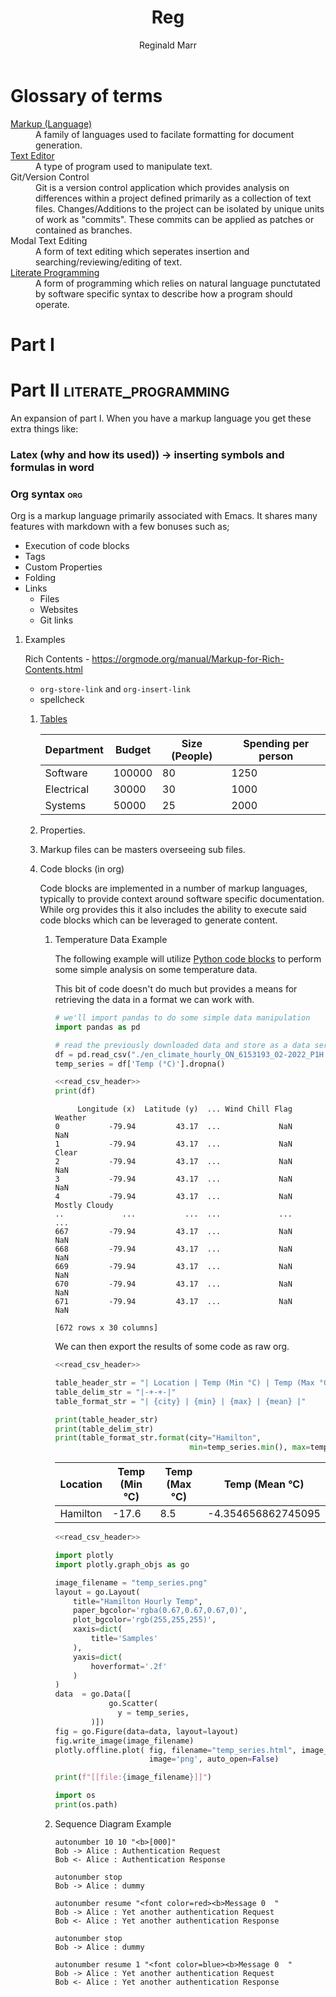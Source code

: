 #+TITLE: Reg
#+AUTHOR: Reginald Marr

* Glossary of terms
- [[https://en.wikipedia.org/wiki/Markup_language][Markup (Language)]] ::
    A family of languages used to facilate formatting for document generation.
- [[https://en.wikipedia.org/wiki/Text_editor][Text Editor]] ::
  A type of program used to manipulate text.
- Git/Version Control ::
  Git is a version control application which provides analysis on differences within a project defined primarily as a collection of text files.
  Changes/Additions to the project can be isolated by unique units of work as "commits".
  These commits can be applied as patches or contained as branches.
- Modal Text Editing ::
  A form of text editing which seperates insertion and searching/reviewing/editing of text.
- [[https://en.wikipedia.org/wiki/Literate_programming][Literate Programming]]  ::
  A form of programming which relies on natural language punctutated by software specific syntax to describe how a program should operate.
* Part I
* Part II :literate_programming:
An expansion of part I. When you have a markup language you get these extra things like:
*** Latex (why and how its used)) -> inserting symbols and formulas in word
*** Org syntax :org:
Org is a markup language primarily associated with Emacs.
It shares many features with markdown with a few bonuses such as;
- Execution of code blocks
- Tags
- Custom Properties
- Folding
- Links
  - Files
  - Websites
  - Git links
***** Examples
Rich Contents - https://orgmode.org/manual/Markup-for-Rich-Contents.html

- =org-store-link= and =org-insert-link=
- spellcheck
****** [[file:~/.emacs.d/.local/straight/repos/org/doc/org-guide.org::*Tables][Tables]]
| Department | Budget | Size (People) | Spending per person |
|------------+--------+---------------+---------------------|
| Software   | 100000 |            80 |                1250 |
| Electrical |  30000 |            30 |                1000 |
| Systems    |  50000 |            25 |                2000 |
#+TBLFM: $4=$2/$3
****** Properties.
****** Markup files can be masters overseeing sub files.
****** Code blocks (in org)
Code blocks are implemented in a number of markup languages, typically to provide context around software specific documentation.
While org provides this it also includes the ability to execute said code blocks which can be leveraged to generate content.

******* Temperature Data Example
The following example will utilize [[https://orgmode.org/worg/org-contrib/babel/languages/ob-doc-python.html][Python code blocks]] to perform some simple analysis on some temperature data.

This bit of code doesn't do much but provides a means for retrieving the data in a format we can work with.

#+name: read_csv_header
#+begin_src python :exports code
# we'll import pandas to do some simple data manipulation
import pandas as pd

# read the previously downloaded data and store as a data series
df = pd.read_csv("./en_climate_hourly_ON_6153193_02-2022_P1H.csv")
temp_series = df['Temp (°C)'].dropna()
#+end_src

#+name: print_data_frame
#+begin_src python :noweb strip-export :exports both :results output :tangle print_data_frame.py
<<read_csv_header>>
print(df)
#+end_src

#+RESULTS: print_data_frame
#+begin_example
     Longitude (x)  Latitude (y)  ... Wind Chill Flag        Weather
0           -79.94         43.17  ...             NaN            NaN
1           -79.94         43.17  ...             NaN          Clear
2           -79.94         43.17  ...             NaN            NaN
3           -79.94         43.17  ...             NaN            NaN
4           -79.94         43.17  ...             NaN  Mostly Cloudy
..             ...           ...  ...             ...            ...
667         -79.94         43.17  ...             NaN            NaN
668         -79.94         43.17  ...             NaN            NaN
669         -79.94         43.17  ...             NaN            NaN
670         -79.94         43.17  ...             NaN            NaN
671         -79.94         43.17  ...             NaN            NaN

[672 rows x 30 columns]
#+end_example

We can then export the results of some code as raw org.

#+name: read_csv
#+begin_src python :noweb strip-export :export both :results output raw :tangle read_csv.py
<<read_csv_header>>

table_header_str = "| Location | Temp (Min °C) | Temp (Max °C) | Temp (Mean °C) |"
table_delim_str = "|-+-+-|"
table_format_str = "| {city} | {min} | {max} | {mean} |"

print(table_header_str)
print(table_delim_str)
print(table_format_str.format(city="Hamilton",
                              min=temp_series.min(), max=temp_series.max(), mean=temp_series.mean()))
#+end_src

#+RESULTS: read_csv
| Location | Temp (Min °C) | Temp (Max °C) |     Temp (Mean °C) |
|----------+---------------+---------------+--------------------|
| Hamilton |         -17.6 |           8.5 | -4.354656862745095 |

#+name: plot_temperature_data
#+begin_src python :noweb strip-export :results output raw :exports both :tangle plot_temp.py
<<read_csv_header>>

import plotly
import plotly.graph_objs as go

image_filename = "temp_series.png"
layout = go.Layout(
    title="Hamilton Hourly Temp",
    paper_bgcolor='rgba(0.67,0.67,0.67,0)',
    plot_bgcolor='rgb(255,255,255)',
    xaxis=dict(
        title='Samples'
    ),
    yaxis=dict(
        hoverformat='.2f'
    )
)
data  = go.Data([
            go.Scatter(
              y = temp_series,
        )])
fig = go.Figure(data=data, layout=layout)
fig.write_image(image_filename)
plotly.offline.plot( fig, filename="temp_series.html", image_filename='temp_series',
                     image='png', auto_open=False)

print(f"[[file:{image_filename}]]")
#+end_src

#+RESULTS: plot_temperature_data
[[file:temp_series.png]]

#+name: test
#+begin_src python :results output
import os
print(os.path)
#+end_src

#+RESULTS: test

******* Sequence Diagram Example
#+NAME: org_to_ppx
#+HEADER: :file org_to_ppx.png
#+BEGIN_SRC plantuml :results drawer :tangle org_to_ppx_sd.puml
autonumber 10 10 "<b>[000]"
Bob -> Alice : Authentication Request
Bob <- Alice : Authentication Response

autonumber stop
Bob -> Alice : dummy

autonumber resume "<font color=red><b>Message 0  "
Bob -> Alice : Yet another authentication Request
Bob <- Alice : Yet another authentication Response

autonumber stop
Bob -> Alice : dummy

autonumber resume 1 "<font color=blue><b>Message 0  "
Bob -> Alice : Yet another authentication Request
Bob <- Alice : Yet another authentication Response
#+END_SRC

